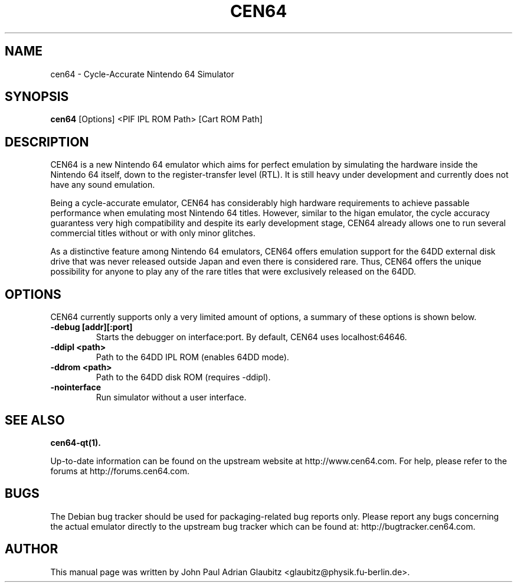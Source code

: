 .\"                                      Hey, EMACS: -*- nroff -*-
.\" (C) Copyright 2015 John Paul Adrian Glaubitz <glaubitz@physik.fu-berlin.de>,
.\"
.\" First parameter, NAME, should be all caps
.\" Second parameter, SECTION, should be 1-8, maybe w/ subsection
.\" other parameters are allowed: see man(7), man(1)
.TH CEN64 1 "April 15, 2015"
.\" Please adjust this date whenever revising the manpage.
.\"
.\" Some roff macros, for reference:
.\" .nh        disable hyphenation
.\" .hy        enable hyphenation
.\" .ad l      left justify
.\" .ad b      justify to both left and right margins
.\" .nf        disable filling
.\" .fi        enable filling
.\" .br        insert line break
.\" .sp <n>    insert n+1 empty lines
.\" for manpage-specific macros, see man(7)
.SH NAME
cen64 \- Cycle-Accurate Nintendo 64 Simulator
.SH SYNOPSIS
.B cen64
.RI [Options]\ <PIF\ IPL\ ROM\ Path>\ [Cart\ ROM\ Path]
.PP
.SH DESCRIPTION
CEN64 is a new Nintendo 64 emulator which aims for perfect emulation by simulating the
hardware inside the Nintendo 64 itself, down to the register-transfer level (RTL). It
is still heavy under development and currently does not have any sound emulation.
.PP
Being a cycle-accurate emulator, CEN64 has considerably high hardware requirements
to achieve passable performance when emulating most Nintendo 64 titles. However,
similar to the higan emulator, the cycle accuracy guarantess very high compatibility
and despite its early development stage, CEN64 already allows one to run several commercial
titles without or with only minor glitches.
.PP
As a distinctive feature among Nintendo 64 emulators, CEN64 offers emulation support for the
64DD external disk drive that was never released outside Japan and even there is considered
rare. Thus, CEN64 offers the unique possibility for anyone to play any of the rare titles
that were exclusively released on the 64DD.
.PP
.SH OPTIONS
CEN64 currently supports only a very limited amount of options, a summary of
these options is shown below.
.TP
.B \-debug [addr][:port]
Starts the debugger on interface:port. By default, CEN64 uses localhost:64646.
.TP
.B \-ddipl <path>
Path to the 64DD IPL ROM (enables 64DD mode).
.TP
.B \-ddrom <path>
Path to the 64DD disk ROM (requires \-ddipl).
.TP
.B \-nointerface
Run simulator without a user interface.
.SH SEE ALSO
.BR cen64-qt(1).
.PP
Up-to-date information can be found on the upstream website at http://www.cen64.com. For help,
please refer to the forums at http://forums.cen64.com.
.SH BUGS
The Debian bug tracker should be used for packaging-related bug reports only. Please report
any bugs concerning the actual emulator directly to the upstream bug tracker which can be
found at: http://bugtracker.cen64.com.
.SH AUTHOR
This manual page was written by John Paul Adrian Glaubitz <glaubitz@physik.fu-berlin.de>.

